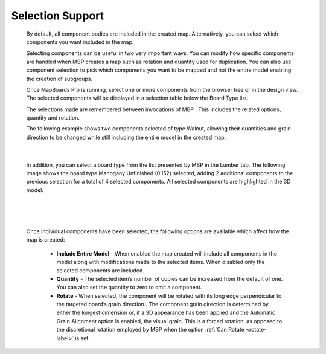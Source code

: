 .. _selection-label:

Selection Support
*****************

    By default, all component bodies are included in the created map. Alternatively, you can select
    which components you want included in the map.

    Selecting components can be useful in two very important ways. You can modify how specific
    components are handled when MBP creates a map such as rotation and quantity used for
    duplication. You can also use component selection to pick which components you want to be
    mapped and not the entire model enabling the creation of subgroups.

    Once MapBoards Pro is running, select one or more components from the browser tree or in
    the design view. The selected components will be displayed in a selection table below the Board
    Type list.

    The selections made are remembered between invocations of MBP . This includes the related
    options, quantity and rotation.

    The following example shows two components selected of type Walnut, allowing their
    quantities and grain direction to be changed while still including the entire model in the created
    map.

    .. image:: /_static/images/Selection.png
        :width: 80 %
        :align: center

|

    In addition, you can select a board type from the list presented by MBP in the Lumber tab. The
    following image shows the board type Mahogany Unfinished (0.152) selected, adding 2
    additional components to the previous selection for a total of 4 selected components. All
    selected components are highlighted in the 3D model.

|

    .. image:: /_static/images/SelectMaterial.png
        :Width: 80 %
        :align: center

|

    Once individual components have been selected, the following options are available which
    affect how the map is created:

        - **Include Entire Model** - When enabled the map created will include
          all components in the model along with modifications made to the
          selected items. When disabled only the selected components are
          included.
        - **Quantity** - The selected item’s number of copies can be increased from the default of
          one. You can also set the quantity to zero to omit a component.
        - **Rotate** - When selected, the component will be rotated with its long edge
          perpendicular to the targeted board’s grain direction.. The component grain
          direction is determined by either the longest dimension or, if a 3D appearance has
          been applied and the Automatic Grain Alignment option is enabled, the visual grain.
          This is a forced rotation, as opposed to the discretional rotation employed by MBP
          when the option :ref:`Can Rotate <rotate-label>` is set.

